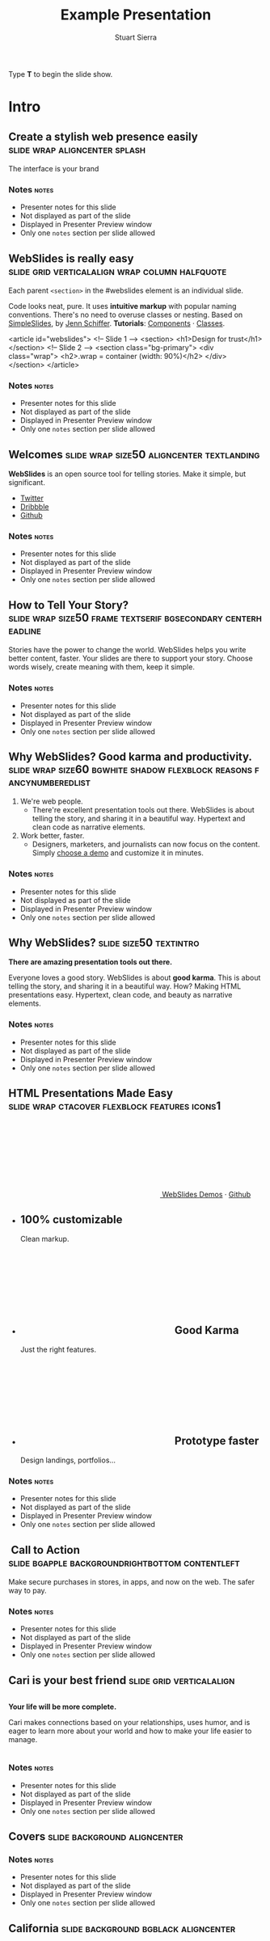 #+TITLE: Example Presentation
#+AUTHOR: Stuart Sierra
#+BEGIN_EXPORT HTML
<p>Type <strong>T</strong> to begin the slide show.</p>
#+END_EXPORT




* Intro


** Create a stylish web presence easily :slide:wrap:aligncenter:splash:
The interface is your brand


*** Notes                                                             :notes:

- Presenter notes for this slide
- Not displayed as part of the slide
- Displayed in Presenter Preview window
- Only one =notes= section per slide allowed

** *WebSlides is really easy* :slide:grid:verticalalign:wrap:column:halfquote:
Each parent =<section>= in the #webslides element is an individual slide.

Code looks neat, pure. It uses *intuitive markup* with popular naming
conventions. There's no need to overuse classes or nesting. Based
on [[https://github.com/jennschiffer/SimpleSlides][SimpleSlides]], by [[http://jennmoney.biz][Jenn Schiffer]]. *Tutorials*: [[../demos/components.html][Components]] · [[../demos/classes.html][Classes]].

#+BEGIN_EXAMPLE html
    <article id="webslides">
      <!-- Slide 1 -->
      <section>
        <h1>Design for trust</h1>
      </section>
      <!-- Slide 2 -->
      <section class="bg-primary">
        <div class="wrap">
          <h2>.wrap = container (width: 90%)</h2>
        </div>
      </section>
    </article>
#+END_EXAMPLE


*** Notes                                                             :notes:

- Presenter notes for this slide
- Not displayed as part of the slide
- Displayed in Presenter Preview window
- Only one =notes= section per slide allowed

** Welcomes :slide:wrap:size50:aligncenter:textlanding:
*WebSlides* is an open source tool for telling stories.
Make it simple, but significant.

-  [[https://twitter.com/webslides][Twitter]]
-  [[https://dribbble.com/tags/webslides][Dribbble]]
-  [[https://github.com/jlantunez/webslides][Github]]


*** Notes                                                             :notes:

- Presenter notes for this slide
- Not displayed as part of the slide
- Displayed in Presenter Preview window
- Only one =notes= section per slide allowed

** How to Tell Your Story? :slide:wrap:size50:frame:textserif:bgsecondary:centerheadline:
Stories have the power to change the world. WebSlides helps you write
better content, faster. Your slides are there to support your story.
Choose words wisely, create meaning with them, keep it simple.


*** Notes                                                             :notes:

- Presenter notes for this slide
- Not displayed as part of the slide
- Displayed in Presenter Preview window
- Only one =notes= section per slide allowed

** *Why WebSlides?* Good karma and productivity. :slide:wrap:size60:bgwhite:shadow:flexblock:reasons:fancynumberedlist:
1. We're web people.
   - There're excellent presentation tools out there. WebSlides is about telling the story, and sharing it in a beautiful way. Hypertext and clean code as narrative elements.
2. Work better, faster.
   - Designers, marketers, and journalists can now focus on the content. Simply [[https://webslides.tv/demos][choose a demo]] and customize it in minutes.


*** Notes                                                             :notes:

- Presenter notes for this slide
- Not displayed as part of the slide
- Displayed in Presenter Preview window
- Only one =notes= section per slide allowed

** *Why WebSlides?*                      :slide:size50:textintro:
*There are amazing presentation tools out there.*

Everyone loves a good story. WebSlides is about *good karma*. This is
about telling the story, and sharing it in a beautiful way. How? Making
HTML presentations easy. Hypertext, clean code, and beauty as narrative
elements.


*** Notes                                                             :notes:

- Presenter notes for this slide
- Not displayed as part of the slide
- Displayed in Presenter Preview window
- Only one =notes= section per slide allowed

** *HTML Presentations* Made Easy :slide:wrap:ctacover:flexblock:features:icons1:

#+BEGIN_EXPORT html
<p class="alignright">
        <a class="button" href="https://webslides.tv/webslides-latest.zip" title="Download WebSlides">
         <svg class="fa-cloud-download">
          <use xlink:href="#fa-cloud-download"></use>
         </svg>
         WebSlides
        </a>
        <span class="try"><a href="https://webslides.tv/demos" title="WebSlides Demos">Demos</a> &middot; <a href="https://github.com/webslides/webslides" title="Github">Github</a></span>
       </p>
#+END_EXPORT

#+BEGIN_EXPORT html
<ul class="flexblock features">
       <li>
        <div>
         <h2><span>100%</span> customizable</h2>
         Clean markup.
        </div>
       </li>
       <li>
        <div>
         <h2>
          <svg class="fa-heart-o">
           <use xlink:href="#fa-heart-o"></use>
          </svg>
          Good Karma
         </h2>
         Just the right features.
        </div>
       </li>
       <li>
        <div>
         <h2>
          <svg class="fa-code">
           <use xlink:href="#fa-code"></use>
          </svg>
          Prototype faster
         </h2>
         Design landings, portfolios...
        </div>
       </li>
      </ul>
#+END_EXPORT


*** Notes                                                             :notes:

- Presenter notes for this slide
- Not displayed as part of the slide
- Displayed in Presenter Preview window
- Only one =notes= section per slide allowed

**  Call to Action :slide:bgapple:backgroundrightbottom:contentleft:
[[./webslides/static/images/iphone-hand.png]]

Make secure purchases in stores, in apps, and now on the web. The safer
way to pay.


*** Notes                                                             :notes:

- Presenter notes for this slide
- Not displayed as part of the slide
- Displayed in Presenter Preview window
- Only one =notes= section per slide allowed

** Cari is your best friend :slide:grid:verticalalign:
[[./webslides/static/images/android.png]]

#+BEGIN_EXPORT HTML
 <div class="column">
#+END_EXPORT

*Your life will be more complete.*

Cari makes connections based on your relationships, uses humor, and is
eager to learn more about your world and how to make your life easier to
manage.

#+BEGIN_EXPORT HTML
 </div>
#+END_EXPORT


*** Notes                                                             :notes:

- Presenter notes for this slide
- Not displayed as part of the slide
- Displayed in Presenter Preview window
- Only one =notes= section per slide allowed

** Covers                              :slide:background:aligncenter:
[[./webslides/static/images/webslides-images/california-mountains.jpg]]


*** Notes                                                             :notes:

- Presenter notes for this slide
- Not displayed as part of the slide
- Displayed in Presenter Preview window
- Only one =notes= section per slide allowed

** California :slide:background:bgblack:aligncenter:
[[./webslides/static/images/webslides-images/yosemite.jpg]]

#+BEGIN_EXPORT html
<p class="text-shadow">
       <svg class="fa-map-marker">
        <use xlink:href="#fa-map-marker"></use>
       </svg>
       Yosemite National Park.
      </p>
#+END_EXPORT

#+BEGIN_EXPORT html
<footer>
      <div class="wrap">
       <p>
        <span class="alignleft"> <a href="#" title="Instagram">
        <img class="whitelogo" src="../static/images/logos/airbnb.svg" alt="Airbnb">
        </a></span>
        <span class="alignright">
        <a href="#" class="badge-ios" title="iOS App">iOS app</a>
        <a href="#" class="badge-android" title="Android app">Android app</a>
        </span>
       </p>
      </div>
     </footer>
#+END_EXPORT


*** Notes                                                             :notes:

- Presenter notes for this slide
- Not displayed as part of the slide
- Displayed in Presenter Preview window
- Only one =notes= section per slide allowed

** WebSlides is about *telling the story*, and sharing it in a beautiful way. :slide:wrapsize60:background:dark:bggradientv:
[[./webslides/static/images/webslides-images/golden-gate-bridge.jpg]]


*** Notes                                                             :notes:

- Presenter notes for this slide
- Not displayed as part of the slide
- Displayed in Presenter Preview window
- Only one =notes= section per slide allowed

** *Hotel Daenerys*                      :slide:alignright:size50:bgtransdark:
[[./webslides/static/images/webslides-images/hotel-danerys.jpg]]

The Daenerys has facilities such as a 24-hour front desk, an elevator
with access to all rooms, and a terrace with a garden where guests can
enjoy breakfast during the summer.

#+BEGIN_EXPORT html
<p class="aligncenter"><a class="button" href="#">More info</a></p>
#+END_EXPORT


*** Notes                                                             :notes:

- Presenter notes for this slide
- Not displayed as part of the slide
- Displayed in Presenter Preview window
- Only one =notes= section per slide allowed

** Summer :slide:wrap:background:bgblack:aligncenter:
[[./webslides/static/images/webslides-images/summer.jpg]]

The best places at the best price.


*** Notes                                                             :notes:

- Presenter notes for this slide
- Not displayed as part of the slide
- Displayed in Presenter Preview window
- Only one =notes= section per slide allowed

** Hidden headline :slide:wrap:background:bgblack:wrap:hiddenheadline:
[[./webslides/static/images/webslides-images/motorcycle.jpg]]

*$975*


*** Notes                                                             :notes:

- Presenter notes for this slide
- Not displayed as part of the slide
- Displayed in Presenter Preview window
- Only one =notes= section per slide allowed

** Living on Mars :slide:wrap:background:bgblack:slidetop:
[[./webslides/static/images/webslides-images/mars.jpg]]

Paula Chan, CEO of SpaceY.

#+BEGIN_EXPORT html
<footer>
      <div class="wrap">
       <p>
        <span class="alignright"><img class="whitelogo" src="../static/images/logos/nyt.svg" alt="The New York Times"></span>
       </p>
      </div>
      <!-- .end .wrap -->
     </footer>
#+END_EXPORT


*** Notes                                                             :notes:

- Presenter notes for this slide
- Not displayed as part of the slide
- Displayed in Presenter Preview window
- Only one =notes= section per slide allowed

** *PROBLEM & SOLUTION* :slide:wrap:background:slidetop:
[[./webslides/static/images/webslides-images/record-player.jpg]]

The history of the music industry is also the story of the development of technology.


*** Notes                                                             :notes:

- Presenter notes for this slide
- Not displayed as part of the slide
- Displayed in Presenter Preview window
- Only one =notes= section per slide allowed

** *The application of geographic mapping to data* :slide:bgblack:slidebottom:inverted:
[[./webslides/static/images/webslides-images/earthscape.jpg]]

LOCATION INTELLIGENCE


*** Notes                                                             :notes:

- Presenter notes for this slide
- Not displayed as part of the slide
- Displayed in Presenter Preview window
- Only one =notes= section per slide allowed

** *Abouts & Teams* :slide:wrap:aligncenter:


*** Notes                                                             :notes:

- Presenter notes for this slide
- Not displayed as part of the slide
- Displayed in Presenter Preview window
- Only one =notes= section per slide allowed

** ul.flexblock.steps                  :slide:flexblock:steps:wrap:

#+BEGIN_EXPORT html
<ul class="flexblock steps">
       <!-- li>a? Add blink = <ul class="flexblock steps blink">-->
       <li>
        <span>
         <svg class="fa-heartbeat">
          <use xlink:href="#fa-heartbeat"></use>
         </svg>
        </span>
        <h2>01. Passion</h2>
        <p>When you're really passionate about your job, you can change the world.</p>
       </li>
       <li>
        <div class="process step-2"></div>
        <span>
         <svg class="fa-magic">
          <use xlink:href="#fa-magic"></use>
         </svg>
        </span>
        <h2>02. Purpose</h2>
        <p>Why does this business exist? How are you different? Why matters?</p>
       </li>
       <li>
        <div class="process step-3"></div>
        <span>
         <svg class="fa-balance-scale">
          <use xlink:href="#fa-balance-scale"></use>
         </svg>
        </span>
        <h2>03. Principles</h2>
        <p>Leadership through usefulness, openness, empathy, and good taste.</p>
       </li>
       <li>
        <div class="process step-4"></div>
        <span>
         <svg class="fa-cog">
          <use xlink:href="#fa-cog"></use>
         </svg>
        </span>
        <h2>04. Process</h2>
        <ul>
         <li>Useful</li>
         <li>Easy</li>
         <li>Fast</li>
         <li>Beautiful</li>
        </ul>
       </li>
      </ul>
#+END_EXPORT



*** Notes                                                             :notes:

- Presenter notes for this slide
- Not displayed as part of the slide
- Displayed in Presenter Preview window
- Only one =notes= section per slide allowed

** FAQs                                :slide:2column:wrap:grid:column:
WebSlides is an open source solution by [[https://twitter.com/jlantunez][@jlantunez]]. If you have additional questions, [[https://twitter.com/webslides][get in touch!]]

#+BEGIN_EXPORT HTML
  <div class="column">
#+END_EXPORT

*Why WebSlides?*
There are excellent presentation tools out there. WebSlides is about good karma and sharing content. Hypertext, clean code, and beauty as narrative elements.

*Is WebSlides a framework?*
We're all tired of heavy CSS frameworks. WebSlides is a starting point that provides basic [[../demos/components.html][structural components]] and a scalable [[../demos/classes.html][CSS architecture]].

*What can I do with WebSlides?*
WebSlides is a cute solution for making HTML presentations, landings, and portfolios. [[../demos/components.html#slide=15][Put content wherever you want]], add [[../demos/components.html#slide=98][background images]], [[../demos/components.html#slide=101][videos]]...

*How easy is WebSlides?*
You can create your own presentation instantly. Just a basic knowledge of HTML and CSS is required. Simply choose a demo and customize it.

#+BEGIN_EXPORT HTML
 </div>
#+END_EXPORT



*** Notes                                                             :notes:

- Presenter notes for this slide
- Not displayed as part of the slide
- Displayed in Presenter Preview window
- Only one =notes= section per slide allowed

** Why WebSlides? :slide:textcols:column:wrap:grid:
   :PROPERTIES:
   :CUSTOM_ID: why-webslides-2
   :END:
~.text-cols (2 columns)~.

#+BEGIN_EXPORT HTML
  <div class="text-cols">
#+END_EXPORT

Everyone loves a good story. WebSlides is about sharing and *good
karma*. This is about telling the story, and sharing it in a beautiful
way. How? Making HTML presentations easy. Hypertext, clean code, and
beauty as narrative elements.

*WebSlides help you build a culture of innovation and excellence*. How
to manage a design-driven organization? Leadership through usefulness,
openness, empathy, and good taste. When you're really passionate about
your job, you can change the world.

#+BEGIN_EXPORT html
<ul class="flexblock metrics">
       <li>
        <div>
         <svg class="fa-twitter">
          <use xlink:href="#fa-twitter"></use>
         </svg>
         @WebSlides
        </div>
       </li>
       <li>
        <div>
         <svg class="fa-github">
          <use xlink:href="#fa-github"></use>
         </svg>
         Contribute
        </div>
       </li>
       <li>
        <div>
         <svg class="fa-phone">
          <use xlink:href="#fa-phone"></use>
         </svg>
         Call us at 555.345.6789
        </div>
       </li>
      </ul>
#+END_EXPORT


*** Notes                                                             :notes:

- Presenter notes for this slide
- Not displayed as part of the slide
- Displayed in Presenter Preview window
- Only one =notes= section per slide allowed

*** Team :slide:wrap:flexblock:gallery:
#+BEGIN_EXPORT html
<ul class="flexblock gallery">
       <li>
        <a href="#">
         <figure>
          <img alt="Thumbnail " src="https://source.unsplash.com/E6MWxCjNhYs/800x600">
          <figcaption>
           <h2>Alicia Jiménez</h2>
           <p>Founder & CEO</p>
          </figcaption>
         </figure>
        </a>
       </li>
       <li>
        <a href="#">
         <figure>
          <img alt="Thumbnail" src="https://source.unsplash.com/6anudmpILw4/800x600">
          <figcaption>
           <h2>Sam Trololovitz</h2>
           <p>Master of nothing</p>
          </figcaption>
         </figure>
        </a>
       </li>
       <li>
        <a href="#">
         <figure>
          <img alt="Thumbnail" src="https://source.unsplash.com/IFxjDdqK_0U/800x600">
          <figcaption>
           <h2>Erin Gustafson</h2>
           <p>VP of Design</p>
          </figcaption>
         </figure>
        </a>
       </li>
      </ul>
#+END_EXPORT


*** Notes                                                             :notes:

- Presenter notes for this slide
- Not displayed as part of the slide
- Displayed in Presenter Preview window
- Only one =notes= section per slide allowed

*** Team :slide:wrap:flexblock:gallery:overlay:

#+BEGIN_EXPORT html
<ul class="flexblock gallery">
       <li>
        <a href="#">
         <figure>
          <img alt="Thumbnail " src="https://source.unsplash.com/IFxjDdqK_0U/800x600">
          <div class="overlay">
           <h2>Mila Yang</h2>
           <p>The Boss</p>
          </div>
         </figure>
        </a>
       </li>
       <li>
        <a href="#">
         <figure>
          <img alt="Thumbnail" src="https://source.unsplash.com/zhkTCCmD4xI/800x600">
          <div class="overlay">
           <h2>Shin Ahmed</h2>
           <p>CTO</p>
          </div>
         </figure>
        </a>
       </li>
       <li>
        <a href="#">
         <figure>
          <img alt="Thumbnail" src="https://source.unsplash.com/uPGOEbjbVGA/800x600">
          <div class="overlay">
           <h2>Julia Porter</h2>
           <p>Digital Designer</p>
          </div>
         </figure>
        </a>
       </li>
      </ul>
#+END_EXPORT


*** Notes                                                             :notes:

- Presenter notes for this slide
- Not displayed as part of the slide
- Displayed in Presenter Preview window
- Only one =notes= section per slide allowed

** *Features & Benefits* :slide:wrap:aligncenter:


*** Notes                                                             :notes:

- Presenter notes for this slide
- Not displayed as part of the slide
- Displayed in Presenter Preview window
- Only one =notes= section per slide allowed

** Features :slide:wrap:flexblock:features:
#+BEGIN_EXPORT html
<ul class="flexblock features">
       <li>
        <div>
         <h2>
          <span>&rarr;</span>
          Simple Navigation
         </h2>
         with arrow keys and swipe.
        </div>
       </li>
       <li>
        <div>
         <h2>
          <svg class="fa-link">
           <use xlink:href="#fa-link"></use>
          </svg>
          Permalinks
         </h2>
         Go to a specific slide.
        </div>
       </li>
       <li>
        <div>
         <h2>
          <svg class="fa-clock-o">
           <use xlink:href="#fa-clock-o"></use>
          </svg>
          Slide Counter
         </h2>
         Current/Total number
        </div>
       </li>
       <li>
        <div>
         <h2>
          <span>40<sup>+</sup></span>
          Beautiful Components
         </h2>
         Covers, cards, quotes...
        </div>
       </li>
       <li>
        <div>
         <h2>
          <svg class="fa-text-height">
           <use xlink:href="#fa-text-height"></use>
          </svg>
          Vertical Rhythm
         </h2>
         Use multiples of 8.
        </div>
       </li>
       <li>
        <div>
         <h2>
          <span>500<sup>+</sup></span>
          SVG Icons
         </h2>
         Font Awesome Kit.
        </div>
       </li>
      </ul>
#+END_EXPORT


*** Notes                                                             :notes:

- Presenter notes for this slide
- Not displayed as part of the slide
- Displayed in Presenter Preview window
- Only one =notes= section per slide allowed

** Features :slide:bgbrown:hiddenheadline:wrap:grid:column:
*Feature 1*
Test your web and mobile designs, and quickly incorporate user feedback.

*Benefit 2*
When you're really passionate about your job, you can change the world.

*Design Better*
The most popular elements commonly used for creating landings and
portfolios.


*** Notes                                                             :notes:

- Presenter notes for this slide
- Not displayed as part of the slide
- Displayed in Presenter Preview window
- Only one =notes= section per slide allowed

* iPhone 7 :slide:grid:verticalalign:column:
[[./webslides/static/images/iphone.png]]

*3D Touch, 12MP photos, and 4K video. Centering vertically using grid.vertical-align*

Every iPhone they have made was built on the same belief. That a phone
should be more than a collection of features. That, above all, a phone
should be absolutely simple, beautiful, and magical to use.


*** Notes                                                             :notes:

- Presenter notes for this slide
- Not displayed as part of the slide
- Displayed in Presenter Preview window
- Only one =notes= section per slide allowed

** iPhone 7 :slide:grid:verticalalign:column:background:backgroundright:
[[./webslides/static/images/iphone.png]]

*A phone should be absolutely simple, beautiful, and magical to use. 3D
Touch, 12MP photos, and 4K video.*

1. Benefit 1
   The easiest way to make HTML presentations. Incredibly versatile. 120+ slides.
2. Benefit 2
   The art of storytelling. Inspire teams, fascinate customers, and gain attention from investors.


*** Notes                                                             :notes:

- Presenter notes for this slide
- Not displayed as part of the slide
- Displayed in Presenter Preview window
- Only one =notes= section per slide allowed

** A Phone by Google :slide:wrap:column:grid:verticalalign:
[[./webslides//static/images/android.png]]

Pixel's camera lets you take brilliant photos in low light, bright light
or any light.

-   *Client:* Google (2016).
-   *Services:* Industrial Design.
-   *Website:* [[https://madeby.google.com/phone/][madeby.google.com/phone]]



*** Notes                                                             :notes:

- Presenter notes for this slide
- Not displayed as part of the slide
- Displayed in Presenter Preview window
- Only one =notes= section per slide allowed

** *Bonsai* :slide:fullscreen:card50:
[[./webslides/static/images/webslides-images/bonsai.jpg]]

*Bonsai is a Japanese art form using trees grown in containers --- .fullscreen > .card-50.*

Similar practices exist in other cultures, including the Chinese
tradition of penjing from which the art originated, and the miniature
living landscapes of Vietnamese hòn non bộ.


*** Notes                                                             :notes:

- Presenter notes for this slide
- Not displayed as part of the slide
- Displayed in Presenter Preview window
- Only one =notes= section per slide allowed

** *Metrics & Data* :slide:



*** Notes                                                             :notes:

- Presenter notes for this slide
- Not displayed as part of the slide
- Displayed in Presenter Preview window
- Only one =notes= section per slide allowed

** WebSlides help you build a culture of innovation. :slide:
~.flexblock.metrics~ All content is for demo purposes only, to show an
example of a live site. All images are the copyright of their respective
owners.

-  Founded *1986*
-  *120+* Prebuilt Slides
-  32M Downloads
-  Revenue: $72M


*** Notes                                                             :notes:

- Presenter notes for this slide
- Not displayed as part of the slide
- Displayed in Presenter Preview window
- Only one =notes= section per slide allowed

** Metrics                             :slide:
#+BEGIN_EXPORT html
<ul class="flexblock metrics border">
       <li> Founded
        <span>1972</span>
       </li>
       <li>
        <span>
         <svg class="fa-users">
          <use xlink:href="#fa-users"></use>
         </svg>
        </span>
        24M Subscribers
       </li>
       <li>
        <span>
         <svg class="fa-line-chart">
          <use xlink:href="#fa-line-chart"></use>
         </svg>
        </span>
        Revenue: $16M
       </li>
       <li>
        Monthly Growth
        <span>64%</span>
       </li>
       <li>
        <span>
         <svg class="fa-building-o">
          <use xlink:href="#fa-building-o"></use>
         </svg>
        </span>
        8 Offices
       </li>
       <li>
        <span>
         <svg class="fa-smile-o">
          <use xlink:href="#fa-smile-o"></use>
         </svg>
        </span>
        48 Employees
       </li>
       <li>
        <span>
         <svg class="fa-usd">
          <use xlink:href="#fa-usd"></use>
         </svg>
        </span>
        EBITDA: $2,4M
       </li>
       <li>
        <span>
         <svg class="fa-university">
          <use xlink:href="#fa-university"></use>
         </svg>
        </span>
        Bank: $32M
       </li>
      </ul>

#+END_EXPORT

*** Notes                                                             :notes:

- Presenter notes for this slide
- Not displayed as part of the slide
- Displayed in Presenter Preview window
- Only one =notes= section per slide allowed

** 2,356,478 :slide:background:bgblack:aligncenter:wrap:
[[./webslides/static/images/webslides-images/watch.jpg]]

downloads in first 72 hours


*** Notes                                                             :notes:

- Presenter notes for this slide
- Not displayed as part of the slide
- Displayed in Presenter Preview window
- Only one =notes= section per slide allowed

** E1,000,000                          :slide:bgblack:slidebottom:background:wrap:
[[./webslides/static/images/webslides-images/forest.jpg]]

*We're working to protect up to a million acres of sustainable forest.*
#+BEGIN_EXPORT html
<p>
        <svg class="large fa-tree">
         <use xlink:href="#fa-tree"></use>
        </svg>
       </p>

#+END_EXPORT


*** Notes                                                             :notes:

- Presenter notes for this slide
- Not displayed as part of the slide
- Displayed in Presenter Preview window
- Only one =notes= section per slide allowed

** *Pricing & Offers* :slide:


*** Notes                                                             :notes:

- Presenter notes for this slide
- Not displayed as part of the slide
- Displayed in Presenter Preview window
- Only one =notes= section per slide allowed

** Basic                               :slide:wrap:flexblock:plans:blink:
#+BEGIN_EXPORT html
<ul class="flexblock plans blink">
       <li>
        <a href="#" title="Register">
         <h2>Basic</h2>
         <div>
          <span class="price">Free</span>
          <p>Good karma. Just the right features. 100% customizable. Make it yours.</p>
          <span class="button ghost">Select</span>
         </div>
        </a>
       </li>
       <li>
        <a href="#" title="Purchase">
         <h2>Medium</h2>
         <div>
          <span class="price"><sup>$</sup>4,99 <sup>/month</sup></span>
          <p>Content is for demo purposes only. Minimum effort, amazing results.</p>
          <span class="button radius">Buy Now</span>
         </div>
        </a>
       </li>
       <li>
        <a href="#" title="Purchase">
         <h2>Premium <sup>(save 20%)</sup></h2>
         <div>
          <span class="price"><sup>$</sup>40 <sup>/year</sup></span>
          <p>Prototype faster. Create landings and portfolios. Unlimited projects.</p>
          <span class="button ghost">Select</span>
         </div>
        </a>
       </li>
      </ul>

#+END_EXPORT


*** Notes                                                             :notes:

- Presenter notes for this slide
- Not displayed as part of the slide
- Displayed in Presenter Preview window
- Only one =notes= section per slide allowed

** basic :slide:bgpurple:wrap:size50:flexblock:plans:blink:
#+BEGIN_EXPORT html
<ul class="flexblock plans blink">
       <li>
        <a href="#" title="Register">
         <h2>Basic</h2>
         <div>
          <span class="price">Free</span>
          <ul>
           <li>
            <svg class="fa-check">
             <use xlink:href="#fa-check"></use>
            </svg>
            <strong>Free</strong> forever
           </li>
           <li>
            <svg class="fa-check">
             <use xlink:href="#fa-check"></use>
            </svg>
            <strong>Eternal</strong> sunshine
           </li>
           <li>
            <svg class="fa-check">
             <use xlink:href="#fa-check"></use>
            </svg>
            <strong>Ads</strong>
           </li>
          </ul>
          <span class="button ghost">Select</span>
         </div>
        </a>
       </li>
       <li>
        <a href="#" title="Purchase">
         <h2>Good Karma</h2>
         <div>
          <span class="price"><sup>$</sup>40 <sup>/year</sup></span>
          <ul>
           <li>
            <svg class="fa-check">
             <use xlink:href="#fa-check"></use>
            </svg>
            <strong>Exclusive</strong> content
           </li>
           <li>
            <svg class="fa-check">
             <use xlink:href="#fa-check"></use>
            </svg>
            <strong>Unlimited</strong> projects
           </li>
           <li>
            <svg class="fa-check">
             <use xlink:href="#fa-check"></use>
            </svg>
            <strong>Unlimited</strong> users
           </li>
          </ul>
          <span class="button">Select</span>
         </div>
        </a>
       </li>
      </ul>

#+END_EXPORT


*** Notes                                                             :notes:

- Presenter notes for this slide
- Not displayed as part of the slide
- Displayed in Presenter Preview window
- Only one =notes= section per slide allowed

** Choose one plan :slide:wrap:bggradientv:aligncenter:
Simple pricing. No credit card required!

| Plans                                     | Good | Better | Awesome   |
|-------------------------------------------+------+--------+-----------|
| Price                                     | Free | $6     | $10       |
| HD Streaming                              | No   | Yes    | Yes       |
| Screens you can watch on at the same time | 1    | 2      | Unlimited |
| Access to exclusive content               | No   | No     | Yes       |



*** Notes                                                             :notes:

- Presenter notes for this slide
- Not displayed as part of the slide
- Displayed in Presenter Preview window
- Only one =notes= section per slide allowed

** Red :slide:frame:bgred:cta:wrap:


*$40*
Watch TV shows anytime, anywhere

[[./webslides/static/images/logos/netflix.svg]]


*** Notes                                                             :notes:

- Presenter notes for this slide
- Not displayed as part of the slide
- Displayed in Presenter Preview window
- Only one =notes= section per slide allowed

** Get 8 weeks free :slide:frame:bgred:background:dark:wrap:cta:overlay:
[[./webslides/static/images/webslides-images/TV.jpg]]


*** Notes                                                             :notes:

- Presenter notes for this slide
- Not displayed as part of the slide
- Displayed in Presenter Preview window
- Only one =notes= section per slide allowed

** *Quotes* :slide:
   :PROPERTIES:
   :CUSTOM_ID: quotes
   :END:

#+BEGIN_EXPORT HTML
  <div class="section">
#+END_EXPORT

#+BEGIN_EXPORT HTML
  <div class="wrap">
#+END_EXPORT

#+BEGIN_EXPORT HTML
  <div class="content-center">
#+END_EXPORT


*** Notes                                                             :notes:

- Presenter notes for this slide
- Not displayed as part of the slide
- Displayed in Presenter Preview window
- Only one =notes= section per slide allowed

** *Why WebSlides?* :slide:quote:bgwhite:
   :PROPERTIES:
   :CUSTOM_ID: why-webslides-3
   :END:

#+BEGIN_QUOTE
"I feel guilty as a web designer when I have to use PowerPoint and Keynote. So I made #WebSlides."
--- @jlantunez
#+END_QUOTE


*** Notes                                                             :notes:

- Presenter notes for this slide
- Not displayed as part of the slide
- Displayed in Presenter Preview window
- Only one =notes= section per slide allowed

** quote :slide:quote:bgblackblue:
#+BEGIN_QUOTE
I have always appreciated designers who dare to reinterpret fabrics and proportions, so I follow the Japanese and Belgian designers.
---  [[https://en.wikipedia.org/wiki/Zaha_Hadid][Zaha Hadid]]
#+END_QUOTE


*** Notes                                                             :notes:

- Presenter notes for this slide
- Not displayed as part of the slide
- Displayed in Presenter Preview window
- Only one =notes= section per slide allowed

** quote :slide:quote:wrap:card50:
[[./webslides/static/images/davinci.png]]

#+BEGIN_QUOTE
  "WebSlides helped us build a culture of innovation and excellence."

  Leonardo da Vinci
#+END_QUOTE


*** Notes                                                             :notes:

- Presenter notes for this slide
- Not displayed as part of the slide
- Displayed in Presenter Preview window
- Only one =notes= section per slide allowed

** quote :slide:quote:bgapple:
[[https://webslides.tv/static/images/tim-cook.png]]

#+BEGIN_QUOTE
"Some people see innovation as change, but we have never really seen it like that. It's making things better."

--- Tim Cook, CEO of Apple.
#+END_QUOTE



*** Notes                                                             :notes:

- Presenter notes for this slide
- Not displayed as part of the slide
- Displayed in Presenter Preview window
- Only one =notes= section per slide allowed

* Media

** *Embedding Media* :slide:


*** Notes                                                             :notes:

- Presenter notes for this slide
- Not displayed as part of the slide
- Displayed in Presenter Preview window
- Only one =notes= section per slide allowed

** Responsive Videos :wrap:aligncenter:slide:youtube:wrap:size60:youtube:

[[yt:b4LrTkWq9jU]]


#+BEGIN_EXAMPLE
    <div class="embed">
     <iframe src="https://www.youtube.com/embed/XjJQBjWYDTs">
     </iframe>
    </div>
#+END_EXAMPLE


*** Notes                                                             :notes:

- Presenter notes for this slide
- Not displayed as part of the slide
- Displayed in Presenter Preview window
- Only one =notes= section per slide allowed

** Fullscreen videos                   :slide:youtube:fullscreen:
[[yt:b4LrTkWq9jU]]


*** Notes                                                             :notes:

- Presenter notes for this slide
- Not displayed as part of the slide
- Displayed in Presenter Preview window
- Only one =notes= section per slide allowed

** *Every end is a new beginning* :slide:fullscreen:bg:black:aligncenter:
#+BEGIN_EXPORT html
<video autoplay loop muted poster="https://webslides.tv/static/images/peggy.jpg">
       <source src="https://webslides.tv/static/videos/peggy.mp4" type="video/mp4">
      </video>
#+END_EXPORT




*** Notes                                                             :notes:

- Presenter notes for this slide
- Not displayed as part of the slide
- Displayed in Presenter Preview window
- Only one =notes= section per slide allowed

** *Overlay* :slide:overlay:backgroundvideodark:

#+BEGIN_EXPORT html
<video autoplay loop muted poster="https://webslides.tv/static/images/peggy.jpg">
       <source src="https://webslides.tv/static/videos/peggy.mp4" type="video/mp4">
      </video>
#+END_EXPORT



*** Notes                                                             :notes:

- Presenter notes for this slide
- Not displayed as part of the slide
- Displayed in Presenter Preview window
- Only one =notes= section per slide allowed

* Org-HTML-Slideshow                                                  :slide:

Make slides from Emacs Org-Mode!


*** Notes                                                             :notes:

- Presenter notes for this slide
- Not displayed as part of the slide
- Displayed in Presenter Preview window
- Only one =notes= section per slide allowed

** Making Slides                                                      :slide:

Org-Mode headlines with the =:slide:= tag will become slides.


*** Notes                                                             :notes:

- Presenter notes for this slide
- Not displayed as part of the slide
- Displayed in Presenter Preview window
- Only one =notes= section per slide allowed

** Headlines Don't Have to be Slides :slide:

This section doesn't have a =:slide:= tag, so it will *not* become a slide, although it is still part of the exported HTML document.


*** Notes                                                             :notes:

- Presenter notes for this slide
- Not displayed as part of the slide
- Displayed in Presenter Preview window
- Only one =notes= section per slide allowed

** Use Lists For Bullets                                              :slide:

- Use Org-Mode lists for bullet points
- You can make nested bullet lists
  - With sub-lists
  - Like this

** Or Low-Level Headings                                              :slide:

**** By default :slide:
***** Org-Mode headings below level 3 :slide:
****** Become bullets :slide:
****** Meaning they *cannot* be slides :slide:
**** This is configurable :slide:
***** See [[http://orgmode.org/manual/Export-options.html][Export Options in the Org-Mode manual]] :slide:

** Slides Can Be Nested                                               :slide:

You can use the structure of the Org-Mode document to group your slides.

For example, this slide is a *level-2* Org-Mode heading.

*** Slide Headings Can Be Nested                                      :slide:

This slide is a *level-3* Org-Mode heading, inside the previous one.

* New - support for video and audio
** Slide with <video> tag                                             :slide:
#+BEGIN_EXPORT HTML
<video width="880" preload="auto" controls poster="src/img/poster.jpg">
  <source src="src/media/video.mp4">
  Browser doesn't support HTML5 video.
</video>
#+END_export


*** Notes                                                             :notes:

- Presenter notes for this slide
- Not displayed as part of the slide
- Displayed in Presenter Preview window
- Only one =notes= section per slide allowed

** Slide with <audio> tag                                             :slide:
#+BEGIN_EXPORT HTML
<audio preload="auto" controls>
  <source src="src/media/audio.mp3">
  Browser doesn't support HTML5 audio.
</audio>
#+END_export



*** Notes                                                             :notes:

- Presenter notes for this slide
- Not displayed as part of the slide
- Displayed in Presenter Preview window
- Only one =notes= section per slide allowed

** Slide with YouTube video                                           :slide:

#+BEGIN_EXPORT HTML
<iframe class="ytvid" width="800" height="450" src="https://www.youtube.com/embed/9zSVu76AX3I" frameborder="0" allowfullscreen></iframe>
#+END_export


*** Notes                                                             :notes:

- Presenter notes for this slide
- Not displayed as part of the slide
- Displayed in Presenter Preview window
- Only one =notes= section per slide allowed

** Fullscreen YouTube video  :slide:

#+BEGIN_EXPORT HTML
<div class="video-background">
  <div class="video-foreground">
<iframe class="ytvid" width="800" height="450" src="https://www.youtube.com/embed/9zSVu76AX3I" allowfullscreen></iframe>

</div>
 </div>



#+END_export


*** Notes                                                             :notes:

- Presenter notes for this slide
- Not displayed as part of the slide
- Displayed in Presenter Preview window
- Only one =notes= section per slide allowed

* Presenter Notes                                                     :slide:

- Slides can have presenter notes
- Add a sub-heading with the =:notes:= tag


*** Notes                                                             :notes:

- Presenter notes for this slide
- Not displayed as part of the slide
- Displayed in Presenter Preview window
- Only one =notes= section per slide allowed

** A Slide with Notes                                                 :slide:

- This slide has notes
- Notes are only visible to presenter


*** Notes                                                             :notes:

- Presenter notes for this slide
- Not displayed as part of the slide
- Displayed in Presenter Preview window
- Only one =notes= section per slide allowed

*** Notes                                                             :notes:

- Presenter notes for this slide
- Not displayed as part of the slide
- Displayed in Presenter Preview window
- Only one =notes= section per slide allowed


*** Notes                                                             :notes:

- Presenter notes for this slide
- Not displayed as part of the slide
- Displayed in Presenter Preview window
- Only one =notes= section per slide allowed

* Source Code                                                         :slide:

Use =begin_src/end_src= blocks to include source code.

#+begin_src clojure
  (defn example []
    (println "This is sample source code."))
#+end_src


*** Notes                                                             :notes:

- Presenter notes for this slide
- Not displayed as part of the slide
- Displayed in Presenter Preview window
- Only one =notes= section per slide allowed

** Syntax Highlighting                                                :slide:

- Org-Mode HTML export uses [[http://www.emacswiki.org/emacs/Htmlize][htmlize.el]]
- Code in exported HTML will match your current Emacs theme
  - Choose a theme that looks good on a projector!


*** Notes                                                             :notes:

- Presenter notes for this slide
- Not displayed as part of the slide
- Displayed in Presenter Preview window
- Only one =notes= section per slide allowed

** Syntax Highlighting with CSS Classes                               :slide:

- Set the Emacs variable
  - =org-export-htmlize-output-type=
  - to the symbol =css=
  - (Does not work as a buffer-local variable)
- Htmlize.el will add SPAN tags with CSS classes
  - Named for each font face, e.g. =org-comment=
- Examine HTML output to see class names
- Add CSS styles to set colors


*** Notes                                                             :notes:

- Presenter notes for this slide
- Not displayed as part of the slide
- Displayed in Presenter Preview window
- Only one =notes= section per slide allowed

* Images                                                              :slide:

- Slides can contain images
  - Any file type a browser can display
- See also these Emacs variables:
  - =org-export-html-inline-images=
  - =org-export-html-inline-image-extensions=
    - Controls which file types get exported
- See [[http://orgmode.org/manual/Images-in-HTML-export.html][Images in HTML Export in the Org-Mode manual]].


*** Notes                                                             :notes:

- Presenter notes for this slide
- Not displayed as part of the slide
- Displayed in Presenter Preview window
- Only one =notes= section per slide allowed

** Slide with Image                                                   :slide:

Make a =file:= link with the path to the image and no link text.

[[file:example-image.svg]]

This example image is public-domain [[http://openclipart.org/detail/165554/geodesic_dome-by-yoderj][clip art by Josiah / yoderj]].


*** Notes                                                             :notes:

- Presenter notes for this slide
- Not displayed as part of the slide
- Displayed in Presenter Preview window
- Only one =notes= section per slide allowed

* Styling                                                             :slide:

- Use CSS styles to control appearance of slides
- Extra tags on a slide become extra CSS classes on its HTML


*** Notes                                                             :notes:

- Presenter notes for this slide
- Not displayed as part of the slide
- Displayed in Presenter Preview window
- Only one =notes= section per slide allowed

** Org-Mode Tag as CSS Class                          :slide:blue_background: :slide:

- This slide has the =:blue_background:= tag
  - Which is a class defined in =projection.css=
- Make up your own tags
  - Add them to the CSS file


*** Notes                                                             :notes:

- Presenter notes for this slide
- Not displayed as part of the slide
- Displayed in Presenter Preview window
- Only one =notes= section per slide allowed

* Placing Stylesheets/JavaScript                                      :slide:

Include the stylesheets and JavaScript at the *bottom* of your Org-Mode file.

They must go at the bottom because the Google Closure Library does not support an on-DOM-ready event. See the [[http://groups.google.com/group/closure-library-discuss/browse_thread/thread/1beecbb5d6afcb41/075c536259653946][Closure mailing list discussion]] for an explanation.


*** Notes                                                             :notes:

- Presenter notes for this slide
- Not displayed as part of the slide
- Displayed in Presenter Preview window
- Only one =notes= section per slide allowed

** Warning About Hidden Headlines                                     :slide:

Stylesheets and JavaScript will *not* be loaded if the *last* headline in your Org-Mode file is hidden by any of:

- =COMMENT= at the start of the heading
- =#+COMMENT= at the start of the line
- =:noexport:= tag, or missing =:export:= tag

See [[http://orgmode.org/manual/Comment-lines.html][Comment lines]] and [[http://orgmode.org/manual/Selective-export.html][Selective export]] in the Org-Mode manual for details.


*** Notes                                                             :notes:

- Presenter notes for this slide
- Not displayed as part of the slide
- Displayed in Presenter Preview window
- Only one =notes= section per slide allowed

** The End                                                            :slide:

Sometimes it's safest to add an "empty" heading at the end of your document to make sure the stylesheets and JavaScript are included.


*** Notes                                                             :notes:

- Presenter notes for this slide
- Not displayed as part of the slide
- Displayed in Presenter Preview window
- Only one =notes= section per slide allowed

* Setup
#+OPTIONS: num:nil toc:nil tags:t
#+TAGS: slide(s)


#+HTML_HEAD_EXTRA:
#+HTML_HEAD_EXTRA:
#+HTML_HEAD_EXTRA:
#+HTML_HEAD_EXTRA:


#+HTML_HEAD_EXTRA: <link rel="stylesheet" type="text/css" href="./src/css/common.css" />
#+HTML_HEAD_EXTRA: <link rel="stylesheet" type="text/css" href="./src/css/projection.css" media="projection" />
#+HTML_HEAD_EXTRA: <link rel="stylesheet" type="text/css" href="./src/css/presenter.css" media="presenter" />



#+HTML_HEAD_EXTRA: <link rel="stylesheet" type="text/css" href="./webslides/static/css/base.css" media="projection" />
#+HTML_HEAD_EXTRA: <link rel="stylesheet" type="text/css" href="./webslides/static/css/colors.css" media="projection" />
#+HTML_HEAD_EXTRA: <link rel="stylesheet" type="text/css" href="./webslides/static/css/svg-icons.css" media="projection" />
#+HTML_HEAD_EXTRA: <link rel="stylesheet" type="text/css" href="./webslides/static/css/org-html-webslides.css" media="projection" />

#+HTML_HEAD_EXTRA: <link href="https://fonts.googleapis.com/css?family=Roboto:100,100i,300,300i,400,400i,700,700i%7CMaitree:200,300,400,600,700&amp;subset=latin-ext" rel="stylesheet">

#+BEGIN_EXPORT html
<!-- SOCIAL CARDS (ADD YOUR INFO) -->

  <!-- FACEBOOK -->
  <meta property="og:url" content="http://your-url.com/permalink"> <!-- EDIT -->
  <meta property="og:type" content="article">
  <meta property="og:title" content="WebSlides Landings: Create your web presence easily"> <!-- EDIT -->
  <meta property="og:description" content="Create simple, beautiful landing pages with WebSlides. 120+ free slides ready to use."> <!-- EDIT -->
  <meta property="og:updated_time" content="2017-01-04T16:54:27"> <!-- EDIT -->
  <meta property="og:image" content="../static/images/share-webslides.jpg" > <!-- EDIT -->

  <!-- TWITTER -->
  <meta name="twitter:card" content="summary_large_image">
  <meta name="twitter:site" content="@webslides"> <!-- EDIT -->
  <meta name="twitter:creator" content="@jlantunez"> <!-- EDIT -->
  <meta name="twitter:title" content="WebSlides Landings: Create your web presence easily"> <!-- EDIT -->
  <meta name="twitter:description" content="Create simple, beautiful landing pages with WebSlides. 120+ free slides ready to use."> <!-- EDIT -->
  <meta name="twitter:image" content="../static/images/share-webslides.jpg"> <!-- EDIT -->

  <!-- FAVICONS -->
  <link rel="shortcut icon" sizes="16x16" href="../static/images/favicons/favicon.png">
  <link rel="shortcut icon" sizes="32x32" href="../static/images/favicons/favicon-32.png">
  <link rel="apple-touch-icon icon" sizes="76x76" href="../static/images/favicons/favicon-76.png">
  <link rel="apple-touch-icon icon" sizes="120x120" href="../static/images/favicons/favicon-120.png">
  <link rel="apple-touch-icon icon" sizes="152x152" href="../static/images/favicons/favicon-152.png">
  <link rel="apple-touch-icon icon" sizes="180x180" href="../static/images/favicons/favicon-180.png">
  <link rel="apple-touch-icon icon" sizes="192x192" href="../static/images/favicons/favicon-192.png">
<!-- Android -->
  <meta name="mobile-web-app-capable" content="yes">
  <meta name="theme-color" content="#333333">

#+END_EXPORT



#+BEGIN_EXPORT HTML
<script type="text/javascript" src="./out/development/org-html-slideshow.js"></script>
#+END_EXPORT

# Local Variables:
# org-html-head-include-default-style: nil
# org-html-head-include-scripts: nil
# buffer-file-coding-system: utf-8-unix
# eval: (define-key org-mode-map (kbd ":") 'insert-colon)
# End:
